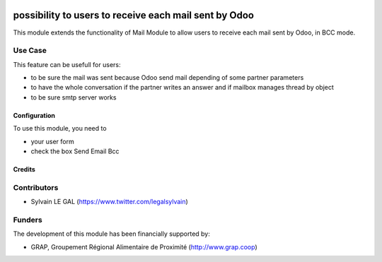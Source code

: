 .. image:: https://img.shields.io/badge/license-AGPL--3-blue.png
   :target: https://www.gnu.org/licenses/agpl
   :alt: License: AGPL-3

======================================================
possibility to users to receive each mail sent by Odoo
======================================================

This module extends the functionality of Mail Module to allow users to
receive each mail sent by Odoo, in BCC mode.

Use Case
--------

This feature can be usefull for users:

* to be sure the mail was sent because Odoo send mail depending of
  some partner parameters

* to have the whole conversation if the partner writes an answer and if
  mailbox manages thread by object

* to be sure smtp server works

Configuration
=============

To use this module, you need to

* your user form

* check the box Send Email Bcc

.. figure:: /mail_send_bcc/static/description/user_form.png
   :width: 800 px

Credits
=======

Contributors
------------

* Sylvain LE GAL (https://www.twitter.com/legalsylvain)

Funders
-------

The development of this module has been financially supported by:

* GRAP, Groupement Régional Alimentaire de Proximité (http://www.grap.coop)
